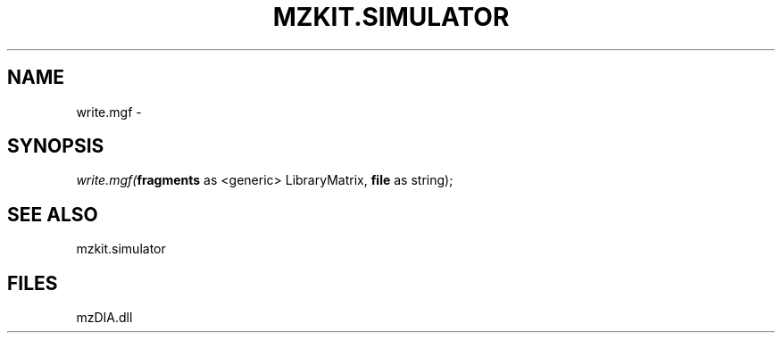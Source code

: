 .\" man page create by R# package system.
.TH MZKIT.SIMULATOR 1 2000-Jan "write.mgf" "write.mgf"
.SH NAME
write.mgf \- 
.SH SYNOPSIS
\fIwrite.mgf(\fBfragments\fR as <generic> LibraryMatrix, 
\fBfile\fR as string);\fR
.SH SEE ALSO
mzkit.simulator
.SH FILES
.PP
mzDIA.dll
.PP
